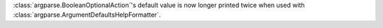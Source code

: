 :class:`argparse.BooleanOptionalAction`'s default value is now longer printed twice when used with :class:`argparse.ArgumentDefaultsHelpFormatter`.